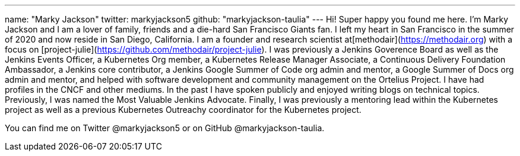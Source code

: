 ---
name: "Marky Jackson"
twitter: markyjackson5
github: "markyjackson-taulia"
---
Hi! Super happy you found me here. I’m Marky Jackson and I am a lover of family, friends and a die-hard San Francisco Giants fan. I left my heart in San Francisco in the summer of 2020 and now reside in San Diego, California.
I am a founder and research scientist at[methodair](https://methodair.org) with a focus on [project-julie](https://github.com/methodair/project-julie).
I was previously a Jenkins Goverence Board as well as the Jenkins Events Officer, a Kubernetes Org member, a Kubernetes Release Manager Associate, a Continuous Delivery Foundation Ambassador, a Jenkins core contributor, a Jenkins Google Summer of Code org admin and mentor, a Google Summer of Docs org admin and mentor, and helped with software development and community management on the Ortelius Project.
I have had profiles in the CNCF and other mediums. In the past I have spoken publicly and enjoyed writing blogs on technical topics. Previously, I was named the Most Valuable Jenkins Advocate.
Finally, I was previously a mentoring lead within the Kubernetes project as well as a previous Kubernetes Outreachy coordinator for the Kubernetes project.

You can find me on Twitter @markyjackson5 or on GitHub @markyjackson-taulia.

